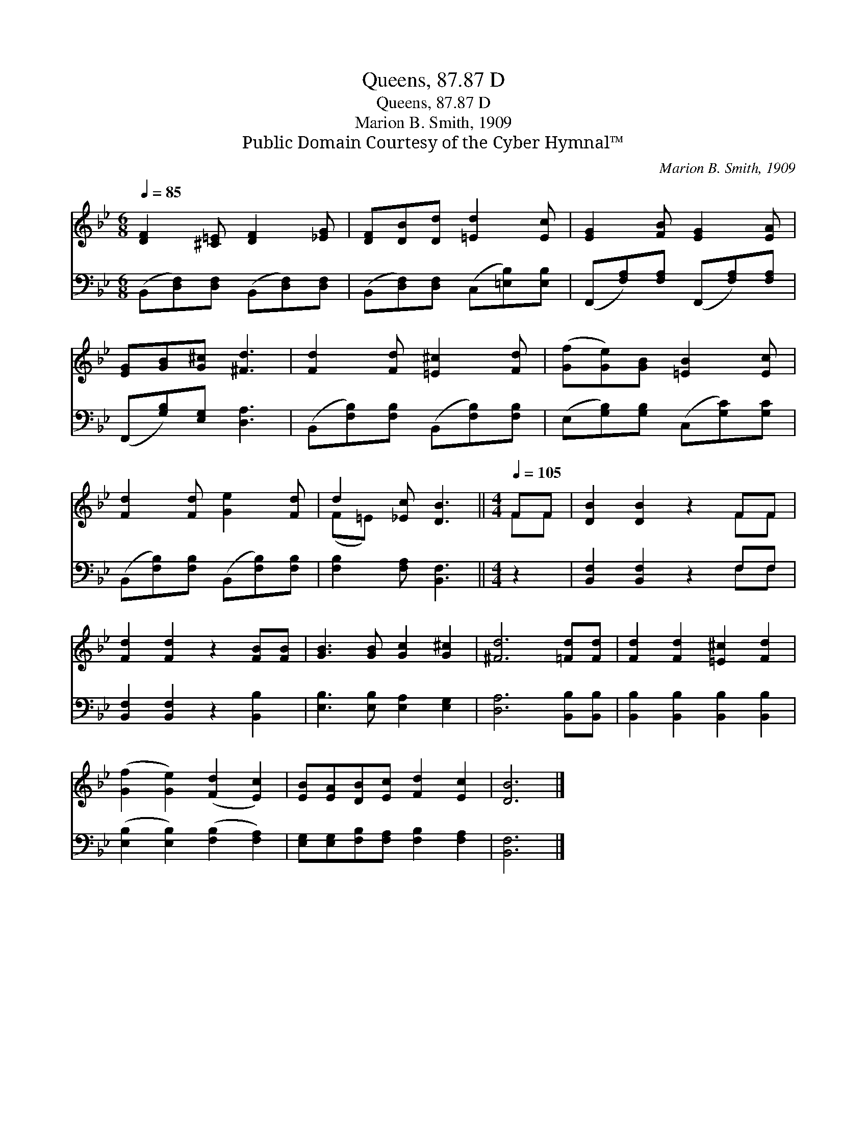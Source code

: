 X:1
T:Queens, 87.87 D
T:Queens, 87.87 D
T:Marion B. Smith, 1909
T:Public Domain Courtesy of the Cyber Hymnal™
C:Marion B. Smith, 1909
Z:Public Domain
Z:Courtesy of the Cyber Hymnal™
%%score ( 1 2 ) ( 3 4 )
L:1/8
Q:1/4=85
M:6/8
K:Bb
V:1 treble 
V:2 treble 
V:3 bass 
V:4 bass 
V:1
 [DF]2 [^C=E] [DF]2 [_EG] | [DF][DB][Dd] [=Ed]2 [Ec] | [EG]2 [FB] [EG]2 [EA] | %3
 [EG][GB][G^c] [^Fd]3 | [Fd]2 [Fd] [=E^c]2 [Fd] | ([Gf][Ge])[GB] [=EB]2 [Ec] | %6
 [Fd]2 [Fd] [Ge]2 [Fd] | d2 [_Ec] [DB]3 ||[M:4/4][Q:1/4=105] FF | [DB]2 [DB]2 z2 FF | %10
 [Fd]2 [Fd]2 z2 [FB][FB] | [GB]3 [GB] [Gc]2 [G^c]2 | [^Fd]6 [=Fd][Fd] | [Fd]2 [Fd]2 [=E^c]2 [Fd]2 | %14
 ([Gf]2 [Ge]2) ([Fd]2 [Ec]2) | [EB][EA][DB][Ec] [Fd]2 [Ec]2 | [DB]6 |] %17
V:2
 x6 | x6 | x6 | x6 | x6 | x6 | x6 | (F=E) x4 ||[M:4/4] FF | x6 FF | x8 | x8 | x8 | x8 | x8 | x8 | %16
 x6 |] %17
V:3
 (B,,[D,F,])[D,F,] (B,,[D,F,])[D,F,] | (B,,[D,F,])[D,F,] (C,[=E,B,])[E,B,] | %2
 (F,,[F,A,])[F,A,] (F,,[F,A,])[F,A,] | (F,,[G,B,])[E,G,] [D,A,]3 | %4
 (B,,[F,B,])[F,B,] (B,,[F,B,])[F,B,] | (E,[G,B,])[G,B,] (C,[G,C])[G,C] | %6
 (B,,[F,B,])[F,B,] (B,,[F,B,])[F,B,] | [F,B,]2 [F,A,] [B,,F,]3 ||[M:4/4] z2 | %9
 [B,,F,]2 [B,,F,]2 z2 F,F, | [B,,F,]2 [B,,F,]2 z2 [B,,B,]2 | [E,B,]3 [E,B,] [E,A,]2 [E,G,]2 | %12
 [D,A,]6 [B,,B,][B,,B,] | [B,,B,]2 [B,,B,]2 [B,,B,]2 [B,,B,]2 | %14
 ([E,B,]2 [E,B,]2) ([F,B,]2 [F,A,]2) | [E,G,][E,G,][F,B,][F,A,] [F,B,]2 [F,A,]2 | [B,,F,]6 |] %17
V:4
 x6 | x6 | x6 | x6 | x6 | x6 | x6 | x6 ||[M:4/4] x2 | x6 F,F, | x8 | x8 | x8 | x8 | x8 | x8 | x6 |] %17


